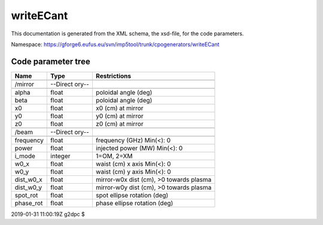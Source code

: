 .. _imp5_code_parameter_documentation_writeECant:

writeECant
==========

This documentation is generated from the XML schema, the xsd-file, for
the code parameters.

Namespace:
https://gforge6.eufus.eu/svn/imp5tool/trunk/cpogenerators/writeECant

Code parameter tree
-------------------

+---------------------------+----------+-------------------------------+
| Name                      | Type     | Restrictions                  |
+===========================+==========+===============================+
|                           |          |                               |
+---------------------------+----------+-------------------------------+
| /mirror                   | --Direct |                               |
|                           | ory--    |                               |
+---------------------------+----------+-------------------------------+
|                           |          |                               |
+---------------------------+----------+-------------------------------+
| alpha                     | float    | poloidal angle (deg)          |
+---------------------------+----------+-------------------------------+
| beta                      | float    | poloidal angle (deg)          |
+---------------------------+----------+-------------------------------+
| x0                        | float    | x0 (cm) at mirror             |
+---------------------------+----------+-------------------------------+
| y0                        | float    | y0 (cm) at mirror             |
+---------------------------+----------+-------------------------------+
| z0                        | float    | z0 (cm) at mirror             |
+---------------------------+----------+-------------------------------+
|                           |          |                               |
+---------------------------+----------+-------------------------------+
| /beam                     | --Direct |                               |
|                           | ory--    |                               |
+---------------------------+----------+-------------------------------+
|                           |          |                               |
+---------------------------+----------+-------------------------------+
| frequency                 | float    | frequency (GHz) Min(<): 0     |
+---------------------------+----------+-------------------------------+
| power                     | float    | injected power (MW) Min(<): 0 |
+---------------------------+----------+-------------------------------+
| i_mode                    | integer  | 1=OM, 2=XM                    |
+---------------------------+----------+-------------------------------+
| w0_x                      | float    | waist (cm) x axis Min(<): 0   |
+---------------------------+----------+-------------------------------+
| w0_y                      | float    | waist (cm) y axis Min(<): 0   |
+---------------------------+----------+-------------------------------+
| dist_w0_x                 | float    | mirror-w0x dist (cm), >0      |
|                           |          | towards plasma                |
+---------------------------+----------+-------------------------------+
| dist_w0_y                 | float    | mirror-w0y dist (cm), >0      |
|                           |          | towards plasma                |
+---------------------------+----------+-------------------------------+
| spot_rot                  | float    | spot ellipse rotation (deg)   |
+---------------------------+----------+-------------------------------+
| phase_rot                 | float    | phase ellipse rotation (deg)  |
+---------------------------+----------+-------------------------------+

2019-01-31 11:00:19Z g2dpc $
